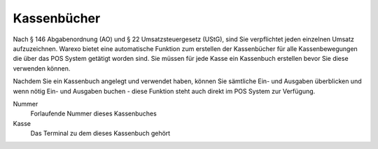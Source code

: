 Kassenbücher
############

Nach § 146 Abgabenordnung (AO) und § 22 Umsatzsteuergesetz (UStG), sind Sie verpflichtet jeden einzelnen Umsatz aufzuzeichnen.
Warexo bietet eine automatische Funktion zum erstellen der Kassenbücher für alle Kassenbewegungen die über das POS System getätigt worden sind.
Sie müssen für jede Kasse ein Kassenbuch erstellen bevor Sie diese verwenden können.

Nachdem Sie ein Kassenbuch angelegt und verwendet haben, können Sie sämtliche Ein- und Ausgaben überblicken
und wenn nötig Ein- und Ausgaben buchen - diese Funktion steht auch direkt im POS System zur Verfügung.

Nummer
    Forlaufende Nummer dieses Kassenbuches

Kasse
    Das Terminal zu dem dieses Kassenbuch gehört
